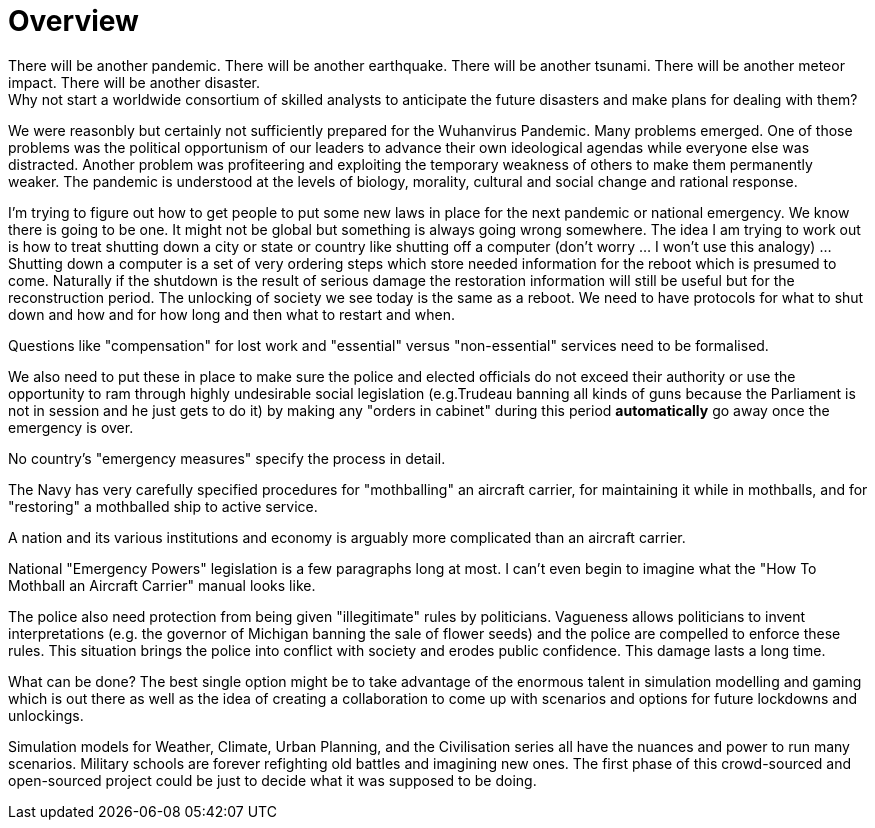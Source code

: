 = Overview
There will be another pandemic. There will be another earthquake. There will be another tsunami. There will be another meteor impact. There will be another disaster.
Why not start a worldwide consortium of skilled analysts to anticipate the future disasters and make plans for dealing with them?
We were reasonbly but certainly not sufficiently prepared for the Wuhanvirus Pandemic. Many problems emerged. 
One of those problems was the political opportunism of our leaders to advance their own ideological agendas while everyone else was distracted. Another problem was profiteering and exploiting the temporary weakness of others to make them permanently weaker.
The pandemic is understood at the levels of biology, morality, cultural and social change and rational response.

I'm trying to figure out how to get people to put some new laws in place for the next pandemic or national emergency.
We know there is going to be one.
It might not be global but something is always going wrong somewhere.
The idea I am trying to work out is how to treat shutting down a city or state or country like shutting off a computer (don't worry ... I won't use this analogy) ...
Shutting down a computer is a set of very ordering steps which store needed information for the reboot which is presumed to come.
Naturally if the shutdown is the result of serious damage the restoration information will still be useful but for the reconstruction period.
The unlocking of society we see today is the same as a reboot.
We need to have protocols for what to shut down and how and for how long and then what to restart and when.

Questions like "compensation" for lost work and "essential" versus "non-essential" services need to be formalised.

We also need to put these in place to make sure the police and elected officials do not exceed their authority or use the opportunity to ram through highly undesirable social legislation (e.g.Trudeau banning all kinds of guns because the Parliament is not in session and he just gets to do it) by making any "orders in cabinet" during this period *automatically* go away once the emergency is over.

No country's "emergency measures" specify the process in detail.

The Navy has very carefully specified procedures for "mothballing" an aircraft carrier, for maintaining it while in mothballs, and for "restoring" a mothballed ship to active service.

A nation and its various institutions and economy is arguably more complicated than an aircraft carrier.

National "Emergency Powers" legislation is a few paragraphs long at most.
I can't even begin to imagine what the "How To Mothball an Aircraft Carrier" manual looks like.

The police also need protection from being given "illegitimate" rules by politicians. Vagueness allows politicians to invent interpretations (e.g. the governor of Michigan banning the sale of flower seeds) and the police are compelled to enforce these rules. This situation brings the police into conflict with society and erodes public confidence. This damage lasts a long time.

What can be done?
The best single option might be to take advantage of the enormous talent in simulation modelling and gaming which is out there as well as the idea of creating a collaboration to come up with scenarios and options for future lockdowns and unlockings. 

Simulation models for Weather, Climate, Urban Planning, and the Civilisation series all have the nuances and power to run many scenarios.
Military schools are forever refighting old battles and imagining new ones.
The first phase of this crowd-sourced and open-sourced project could be just to decide what it was supposed to be doing.

